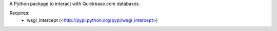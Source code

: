 A Python package to interact with Quickbase.com databases.


Requires:
  * wsgi_intercept (<http://pypi.python.org/pypi/wsgi_intercept>)